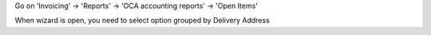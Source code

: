 Go on 'Invoicing' -> 'Reports' -> 'OCA accounting reports' -> 'Open Items'

When wizard is open, you need to select option grouped by Delivery Address
